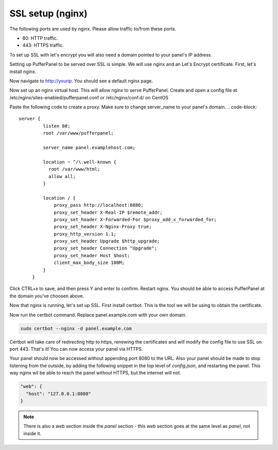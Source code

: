 ##################
SSL setup (nginx)
##################

The following ports are used by nginx. Please allow traffic to/from these ports.

* 80: HTTP traffic.
* 443: HTTPS traffic.

To set up SSL with let's encrypt you will also need a domain pointed to your panel's IP address.

Setting up PufferPanel to be served over SSL is simple. We will use nginx and an Let's Encrypt certificate.  
First, let's install nginx.

.. tabs::

   .. tab:: Ubuntu/Debian

      .. code-block:: bash

         sudo apt-get update
         sudo apt-get install nginx

   .. tab:: CentOS

      .. code-block:: bash

         sudo yum install epel-release
         sudo yum install nginx
         
Now navigate to http://yourip. You should see a default nginx page.  

Now set up an nginx virtual host. This will allow nginx to serve PufferPanel.
Create and open a config file at /etc/nginx/sites-enabled/pufferpanel.conf or /etc/nginx/conf.d/ on CentOS

.. tabs::

   .. tab:: Ubuntu/Debian

      .. code-block:: bash
      
         nano /etc/nginx/sites-enabled/pufferpanel.conf

   .. tab:: CentOS

      .. code-block:: bash

         nano /etc/nginx/conf.d/pufferpanel.conf
         

Paste the following code to create a proxy. Make sure to change server_name to your panel's domain.
.. code-block::
    server {
             listen 80;
             root /var/www/pufferpanel;

             server_name panel.examplehost.com;

             location ~ ^/\.well-known {
               root /var/www/html;
               allow all;
             }

             location / {
                 proxy_pass http://localhost:8080;
                 proxy_set_header X-Real-IP $remote_addr;
                 proxy_set_header X-Forwarded-For $proxy_add_x_forwarded_for;
                 proxy_set_header X-Nginx-Proxy true;
                 proxy_http_version 1.1;
                 proxy_set_header Upgrade $http_upgrade;
                 proxy_set_header Connection "Upgrade";
                 proxy_set_header Host $host;
                 client_max_body_size 100M;
             }
         }

Click CTRL+x to save, and then press Y and enter to confirm.
Restart nginx. You should be able to access PufferPanel at the domain you've choosen above.

.. code-block:: bash
    systemctl restart nginx

Now that nginx is running, let's set up SSL.
First install certbot. This is the tool we will be using to obtain the certificate.

.. tabs::

   .. tab:: Ubuntu/Debian

      .. code-block:: bash
         
         sudo apt-get update
         sudo apt-get install certbot python3-certbot-nginx
   
   .. tab:: CentOS

      .. code-block:: bash
            sudo dnf install epel-release
            sudo dnf install certbot python3-certbot-nginx
         
Now run the certbot command. Replace panel.example.com with your own domain.  

.. code-block:: bash

    sudo certbot --nginx -d panel.example.com

Certbot will take care of redirecting http to https, renewing the certificates and will modify the config file to use SSL on port 443.  
That's it! You can now access your panel via HTTPS.

Your panel should now be accessed without appending port 8080 to the URL. Also your panel should be made to stop listening from the outside, by adding the following snippet in the top level of `config.json`, and restarting the panel. This way nginx wil be able to reach the panel without HTTPS, but the internet will not.

.. code-block:: json

    "web": {
      "host": "127.0.0.1:8080"
    }

.. note::

  There is also a `web` section inside the `panel` section - this `web` section goes at the same level as `panel`, not inside it.
